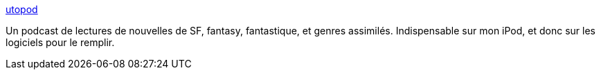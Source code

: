 :jbake-type: post
:jbake-status: published
:jbake-title: utopod
:jbake-tags: blog,podcast,_mois_déc.,_année_2007
:jbake-date: 2007-12-12
:jbake-depth: ../
:jbake-uri: shaarli/1197454972000.adoc
:jbake-source: https://nicolas-delsaux.hd.free.fr/Shaarli?searchterm=http%3A%2F%2Fwww.utopod.com%2F&searchtags=blog+podcast+_mois_d%C3%A9c.+_ann%C3%A9e_2007
:jbake-style: shaarli

http://www.utopod.com/[utopod]

Un podcast de lectures de nouvelles de SF, fantasy, fantastique, et genres assimilés. Indispensable sur mon iPod, et donc sur les logiciels pour le remplir.
